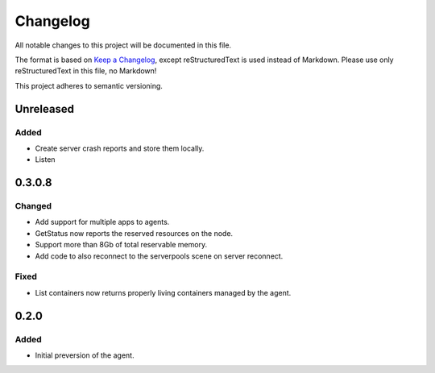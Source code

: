 =========
Changelog
=========

All notable changes to this project will be documented in this file.

The format is based on `Keep a Changelog <https://keepachangelog.com/en/1.0.0/>`_, except reStructuredText is used instead of Markdown.
Please use only reStructuredText in this file, no Markdown!

This project adheres to semantic versioning.


Unreleased
----------
Added
*****
- Create server crash reports and store them locally.
- Listen 

0.3.0.8
-------
Changed
*******
- Add support for multiple apps to agents.
- GetStatus now reports the reserved resources on the node.
- Support more than 8Gb of total reservable memory.
- Add code to also reconnect to the serverpools scene on server reconnect.

Fixed
*****
- List containers now returns properly living containers managed by the agent.

0.2.0
-----
Added
*****
- Initial preversion of the agent.